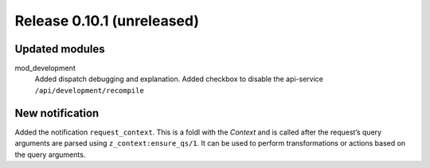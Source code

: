Release 0.10.1 (unreleased)
===========================

Updated modules
---------------

mod_development
  Added dispatch debugging and explanation.
  Added checkbox to disable the api-service ``/api/development/recompile``

New notification
----------------

Added the notification ``request_context``. This is a foldl with the `Context` and is 
called after the request’s query arguments are parsed using ``z_context:ensure_qs/1``.
It can be used to perform transformations or actions based on the query arguments.
